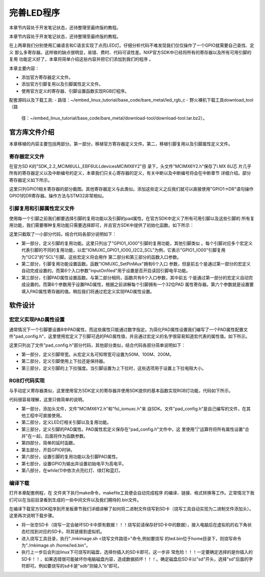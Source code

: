 .. vim: syntax=rst

完善LED程序
------------------------------------------

本章节内容处于开发笔记状态，还待整理至最终版的教程。

本章节内容处于开发笔记状态，还待整理至最终版的教程。

在上两章我们分别使用汇编语言和C语言实现了点亮LED灯。仔细分析代码不难发现我们仅仅操作了一个GPIO就需要自己查找、定义
那么多寄存器。这样做的缺点很明显，易错、费时、代码可读性差。NXP官方SDK中已经将所有的寄存器以及所有可用引脚的复用
功能定义好了，本章将简单介绍这些内容并把它们添加到我们的程序
。

本章主要内容：

-  添加官方寄存器定义文件。

-  添加官方引脚复用以及引脚属性定义文件。

-  使用官方定义的寄存器、引脚设置函数实现RGB灯程序。


配套源码以及下载工具:
-  路径：~/embed_linux_tutorial/base_code/bare_metal/led_rgb_c
-  野火裸机下载工具download_tool（路
   径：~/embed_linux_tutorial/base_code/bare_metal/download-tool/download-tool.tar.bz2）。





官方库文件介绍
~~~~~~~~~~~~~~~~~~~~~~~~~~~~~~~~~~~~~~~~~~

本章移植的内容主要包括两部分。第一部分，移植官方寄存器定义文件。第二，移植引脚复用以及引脚属性定义文件。

寄存器定义文件
^^^^^^^^^^^^^^^^^^^^^^^^^^^^^^^^^^^^^^^^^^

在官方SD
K的"SDK_2.2_MCIM6ULL_EBF6ULL\devices\MCIMX6Y2"目
录下，头文件"MCIMX6Y2.h"保存了i.MX 6U芯
片几乎所有的寄存器定义以及中断编号的定义，本章我们只关心寄存器的定义，有关中断以及中断编号将会在中断章节
详细介绍。部分寄存器定义如下所示。




.. code-block:: c
   :caption: 寄存器定义
   :linenos:

    typedef struct {
        __IO uint32_t DR;     /**< GPIO data register, offset: 0x0 */
        __IO uint32_t GDIR;   /**< GPIO direction register, offset: 0x4 */
        __I  uint32_t PSR;    /**< GPIO pad status register, offset: 0x8 */
        __IO uint32_t ICR1;   /**< GPIO interrupt configuration register1,*/
        __IO uint32_t ICR2;   /**< GPIO interrupt configuration register2, */
        __IO uint32_t IMR;   /**< GPIO interrupt mask register, offset: 0x14 */
        __IO uint32_t ISR; /**< GPIO interrupt status register, offset: 0x18 */
        __IO uint32_t EDGE_SEL;/**< GPIO edge select register, offset: 0x1C */
    } GPIO_Type;

    /*********************以下代码省略***************************8*/
    /** Peripheral GPIO1 base address */
    #define GPIO1_BASE                               (0x209C000u)
    /** Peripheral GPIO1 base pointer */
    #define GPIO1                                    ((GPIO_Type *)GPIO1_BASE)



这里只列GPIO1相关寄存器的部分截图。其他寄存器定义与此类似。添加这些定义之后我们就可以直接使用"GPIO1->DR"语句操作GPIO1的DR寄存器。操作方法与STM32非常相似。

引脚复用和引脚属性定义文件
^^^^^^^^^^^^^^^^^^^^^^^^^^^^^^^^^^^^^^^


使用每一个引脚之前我们都要选择引脚的复用功能以及引脚的pad属性。在官方SDK中定义了所有可用引脚以及这些引脚的
所有复用功能，我们需要哪种复用功能只需要选择即可，并且官方SDK中提供了初始化函数。如下所示：



.. code-block:: c
   :caption: 引脚复用与PAD属性定义（fsl_iomuxc.h）
   :linenos:

    /***************************第一部分***************************/
    #define IOMUXC_GPIO1_IO00_I2C2_SCL \       
     0x020E005CU, 0x0U, 0x020E05ACU, 0x1U, 0x020E02E8U
    #define IOMUXC_GPIO1_IO00_GPT1_CAPTURE1L \       
    0x020E005CU, 0x1U, 0x020E058CU, 0x0U, 0x020E02E8U
    #define IOMUXC_GPIO1_IO00_ANATOP_OTG1_IDL   \     
    0x020E005CU, 0x2U, 0x020E04B8U, 0x0U, 0x020E02E8U
    #define IOMUXC_GPIO1_IO00_ENET1_REF_CLK1L  \      
    0x020E005CU, 0x3U, 0x020E0574U, 0x0U, 0x020E02E8U
    #define IOMUXC_GPIO1_IO00_MQS_RIGHTL  \      
    0x020E005CU, 0x4U, 0x00000000U, 0x0U, 0x020E02E8U
    #define IOMUXC_GPIO1_IO00_GPIO1_IO00L  \      
    0x020E005CU, 0x5U, 0x00000000U, 0x0U, 0x020E02E8U
    #define IOMUXC_GPIO1_IO00_ENET1_1588_EVENT0_INL \       
    0x020E005CU, 0x6U, 0x00000000U, 0x0U, 0x020E02E8U
    #define IOMUXC_GPIO1_IO00_SRC_SYSTEM_RESETL  \      
    0x020E005CU, 0x7U, 0x00000000U, 0x0U, 0x020E02E8U
    #define IOMUXC_GPIO1_IO00_WDOG3_WDOG_BL   \     
    0x020E005CU, 0x8U, 0x00000000U, 0x0U, 0x020E02E8U
    #define IOMUXC_GPIO1_IO01_I2C2_SDAL    \    
    0x020E0060U, 0x0U, 0x020E05B0U, 0x1U, 0x020E02ECU
    #define IOMUXC_GPIO1_IO01_GPT1_COMPARE1L  \      
    0x020E0060U, 0x1U, 0x00000000U, 0x0U, 0x020E02ECU
    #define IOMUXC_GPIO1_IO01_USB_OTG1_OCL    \    
    0x020E0060U, 0x2U, 0x020E0664U, 0x0U, 0x020E02ECU

    /***************************第二部分***************************/
    static inline void IOMUXC_SetPinMux(uint32_t muxRegister,
                                        uint32_t muxMode,
                                        uint32_t inputRegister,
                                        uint32_t inputDaisy,
                                        uint32_t configRegister,
                                        uint32_t inputOnfield)
    {
        *((volatile uint32_t *)muxRegister) =
    IOMUXC_SW_MUX_CTL_PAD_MUX_MODE(muxMode) |\
        IOMUXC_SW_MUX_CTL_PAD_SION(inputOnfield);

        if (inputRegister)
        {
        *((volatile uint32_t *)inputRegister) = \
        IOMUXC_SELECT_INPUT_DAISY(inputDaisy);
        }
    }


    /***************************第三部分***************************/
    static inline void IOMUXC_SetPinConfig(uint32_t muxRegister,
                                            uint32_t muxMode,
                                            uint32_t inputRegister,
                                            uint32_t inputDaisy,
                                            uint32_t configRegister,
                                            uint32_t configValue)
    {
        if (configRegister)
        {
            *((volatile uint32_t *)configRegister) = configValue;
        }
    }



这里只截取了一小部分代码，结合代码各部分说明如下：

-  第一部分，定义引脚的复用功能。这里只列出了"GPIO1_IO00"引脚的复用功能，其他引脚类似
   。每个引脚对应多个宏定义代表引脚的不同的复用功能，以宏"IOMUXC_GPIO1_IO00_I2C2_SCL"为例，它表示"GPIO1_IO00"引脚复用为"I2C2"的"SCL"引脚。这些宏定义将会用作
   第二部分和第三部分的函数入口参数。

-  第二部分，引脚复用功能设置函数。函数"IOMUXC_SetPinMux"拥有6个入口
   参数，但是前五个是通过第一部分的宏定义自动完成设置的。而第6个入口参数"inputOnfiled"用于设置是否开启读回引脚电平功能。

-  第三部分，引脚PAD属性设置函数。与第二部分相同，函数共有6个入口参数，其中前五
   个是通过第一部分的宏定义自动完成设置的。而第6个参数用于设置PAD属性，根据之前讲解每个引脚拥有一个32位PAD
   属性寄存器。第六个参数就是设置要填入PAD属性寄存器的值。稍后我们将通过宏定义实现PAD属性设置。

软件设计
~~~~~~~~~~~~~~~~~~~~~~~~

宏定义实现PAD属性设置
^^^^^^^^^^^^^^^^^^^^^^^^^^^^^^^^^^^^^^^^^^^^^^^^^^^^^^^^^^^^^^^^^^^^^^^^

通常情况下一个引脚要设置8中PAD属性，而这些属性只能通过数字指定。为简化PAD属性设置我们编写了一个PAD属性配置文件"pad_config.h"，这里使用宏定义了引脚可选的PAD属性值，并且通过宏定义的名字很容易知道宏代表的属性值。如下所示。


.. code-block:: c
   :caption: 引脚复用与PAD属性定义（fsl_iomuxc.h）
   :linenos:

    /*********************第一部分*******************/
     /* SPEED 带宽配置 */
     #define SPEED_0_LOW_50MHz       IOMUXC_SW_PAD_CTL_PAD_SPEED(0)
     #define SPEED_1_MEDIUM_100MHz   IOMUXC_SW_PAD_CTL_PAD_SPEED(1)
     #define SPEED_2_MEDIUM_100MHz   IOMUXC_SW_PAD_CTL_PAD_SPEED(2)
     #define SPEED_3_MAX_200MHz      IOMUXC_SW_PAD_CTL_PAD_SPEED(3)

     /*********************第二部分*******************/
     /* PUE 选择使用保持器还是上下拉 */
     #define PUE_0_KEEPER_SELECTED       IOMUXC_SW_PAD_CTL_PAD_PUE(0)   
     #define PUE_1_PULL_SELECTED         IOMUXC_SW_PAD_CTL_PAD_PUE(1)   
    
     /*********************第三部分*******************/
     /* PUS 上下拉配置 */
     #define PUS_0_100K_OHM_PULL_DOWN  IOMUXC_SW_PAD_CTL_PAD_PUS(0)     
     #define PUS_1_47K_OHM_PULL_UP     IOMUXC_SW_PAD_CTL_PAD_PUS(1)   
     #define PUS_2_100K_OHM_PULL_UP    IOMUXC_SW_PAD_CTL_PAD_PUS(2)   
     #define PUS_3_22K_OHM_PULL_UP     IOMUXC_SW_PAD_CTL_PAD_PUS(3)



这里只列出了文件"pad_config.h"部分代码，其他部分类似，结合代码各部分简单说明如下：

-  第一部分，定义引脚带宽。从宏定义名可知带宽可设置为50M、100M、200M。

-  第二部分，定义引脚使用上下拉还是保持器。

-  第三部分，定义引脚的上下拉强度。当引脚设置为上下拉时，这些选项用于设置上下拉电阻大小。

RGB灯代码实现
^^^^^^^^^^^^^^^^^^^^^^^^^^^^^^^^^^^^^^^^^^^^^^^^

与手动定义寄存器类似，这里使用官方SDK定义的寄存器并使用SDK提供的基本函数实现RGB灯功能，代码如下所示。


.. code-block:: c
   :caption: RGB灯实现代码
   :linenos:

    /*************************第一部分************************/
     #include "MCIMX6Y2.h"
     #include "fsl_iomuxc.h"
     #include "pad_config.h"
    
     /*************************第二部分************************/
     /*LED GPIO端口、引脚号及IOMUXC复用宏定义*/
     #define RGB_RED_LED_GPIO                GPIO1
     #define RGB_RED_LED_GPIO_PIN            (4U)
     #define RGB_RED_LED_IOMUXC              IOMUXC_GPIO1_IO04_GPIO1_IO04
    
     #define RGB_GREEN_LED_GPIO              GPIO4
     #define RGB_GREEN_LED_GPIO_PIN          (20U)
     #define RGB_GREEN_LED_IOMUXC            IOMUXC_CSI_HSYNC_GPIO4_IO20
    
     #define RGB_BLUE_LED_GPIO               GPIO4
     #define RGB_BLUE_LED_GPIO_PIN           (19U)
     #define RGB_BLUE_LED_IOMUXC             IOMUXC_CSI_VSYNC_GPIO4_IO19
    
    
     /*************************第三部分************************/
     /* 所有引脚均使用同样的PAD配置 */
     #define LED_PAD_CONFIG_DATA            (SRE_0_SLOW_SLEW_RATE| \
                                             DSE_6_R0_6| \
                                             SPEED_2_MEDIUM_100MHz| \
                                             ODE_0_OPEN_DRAIN_DISABLED| \
                                             PKE_0_PULL_KEEPER_DISABLED| \
                                             PUE_0_KEEPER_SELECTED| \
                                             PUS_0_100K_OHM_PULL_DOWN| \
                                             HYS_0_HYSTERESIS_DISABLED)   
         /* 配置说明 : */
         /* 转换速率: 转换速率慢
           驱动强度: R0/6 
           带宽配置 : medium(100MHz)
           开漏配置: 关闭 
           拉/保持器配置: 关闭
           拉/保持器选择: 保持器（上面已关闭，配置无效）
           上拉/下拉选择: 100K欧姆下拉（上面已关闭，配置无效）
           滞回器配置: 关闭 */  
    
     /*************************第四部分************************/
     /*简单延时函数*/
     void delay(uint32_t count)
     {
         volatile uint32_t i = 0;
         for (i = 0; i < count; ++i)
         {
             __asm("NOP"); /* 调用nop空指令 */
         }
     }
    
    
     int main()
     {
         /*************************第五部分************************/
         CCM_CCGR1_CG13(0x3);//开启GPIO1的时钟
         CCM_CCGR3_CG6(0x3); //开启GPIO4的时钟
    
         /*************************第六部分************************/
         /*设置 红灯 引脚的复用功能以及PAD属性*/
         IOMUXC_SetPinMux(RGB_RED_LED_IOMUXC,0);     
         IOMUXC_SetPinConfig(RGB_RED_LED_IOMUXC, LED_PAD_CONFIG_DATA); 
    
         /*设置 绿灯 引脚的复用功能以及PAD属性*/
         IOMUXC_SetPinMux(RGB_GREEN_LED_IOMUXC,0);     
         IOMUXC_SetPinConfig(RGB_GREEN_LED_IOMUXC, LED_PAD_CONFIG_DATA); 
    
         /*设置 蓝灯 引脚的复用功能以及PAD属性*/
         IOMUXC_SetPinMux(RGB_BLUE_LED_IOMUXC,0);     
         IOMUXC_SetPinConfig(RGB_BLUE_LED_IOMUXC, LED_PAD_CONFIG_DATA); 
    
         /*************************第七部分************************/
         GPIO1->GDIR |= (1<<4);  //设置GPIO1_04为输出模式
         GPIO1->DR |= (1<<4);    //设置GPIO1_04输出电平为高电平
    
         GPIO4->GDIR |= (1<<20);  //设置GPIO4_20为输出模式
         GPIO4->DR |= (1<<20);    //设置GPIO4_20输出电平为高电平
    
         GPIO4->GDIR |= (1<<19);  //设置GPIO4_19为输出模式
         GPIO4->DR |= (1<<19);    //设置GPIO4_19输出电平为高电平
    
         /*************************第八部分************************/
         while(1)
         {
              GPIO1->DR &= ~(1<<4); //红灯亮
              delay(0xFFFFF);
              GPIO1->DR |= (1<<4); //红灯灭
    
              GPIO4->DR &= ~(1<<20); //绿灯亮
              delay(0xFFFFF);
              GPIO4->DR |= (1<<20); //绿灯灭
    
              GPIO4->DR &= ~(1<<19); //蓝灯亮
              delay(0xFFFFF);
              GPIO4->DR |= (1<<19); //蓝灯灭
         }
         return 0;    
     }




代码很容易理解，这里只做简单的说明。

-  第一部分，添加头文件，文件"MCIMX6Y2.h"和"fsl_iomuxc.h"来
   自SDK。文件"pad_config.h"是自己编写的文件，在其他工程中可直接使用。

-  第二部分，定义LED灯相关引脚以及复用功能。

-  第三部分，定义引脚的PAD属性。PAD属性宏定义保存在"pad_config.h"文件中，这
   里使用"|"运算符将所有属性设置"合并"在一起，后面将作为函数参数。

-  第四部分，简单的延时函数。

-  第五部分，开启GPIO时钟。

-  第六部分，设置引脚的复用功能以及引脚PAD属性。

-  第七部分，设置GPIO为输出并设置初始电平为高电平。

-  第八部分，在while(1)中依次点亮红灯、绿灯和蓝灯。

编译下载
^^^^^^^^^^^^^^^^^^^^^^^^^^^^^^^^^^^^

打开本章配套例程，在 文件夹下执行make命令，makefile工具便会自动完成程序
的编译、链接、格式转换等工作。正常情况下我们可以在当前目录看到生成的一些中间文件以及我们期待的.bin文件。

在编译下载官方SDK程序到开发板章节我们详细讲解了如何将二进制文件烧写到SD卡（烧写工具自动实现为二进制文件添加头）。这里再次说明下载步骤。

-  将一张空SD卡（烧写一定会破坏SD卡中原有数据！！！烧写前请保存好SD卡中的数据），接入电脑后在虚拟机的右下角状态栏找到对应的SD卡。将其链接到虚拟机。

-  进入烧写工具目录，执行"./mkimage.sh <烧写文件路径>"命令,例如要烧写
   的led.bin位于home目录下，则烧写命令为"./mkimage.sh /home/led.bin"。

-  执行上一步后会列出linux下可烧写的磁盘，选择你插入的SD卡即可。这一步非
   常危险！！！一定要确定选择的是你插入的SD卡！！，如果选错很可能破坏你电脑磁盘内容，造成数据损坏！！！。确定磁盘后SD卡以"sd"开头，选择"sd"后面的字符即可。例如要烧写的sd卡是"sdb"则输入"b"即可。
